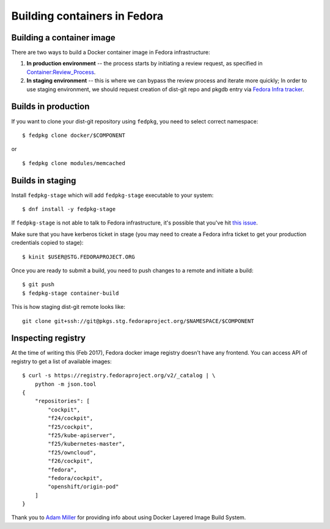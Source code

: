 Building containers in Fedora
=============================

Building a container image
--------------------------

There are two ways to build a Docker container image in Fedora
infrastructure:

#. **In production environment** -- the process starts by initiating a
   review request, as specified in `Container:Review_Process
   <https://fedoraproject.org/wiki/Container:Review_Process>`__.
#. **In staging environment** -- this is where we can bypass the review
   process and iterate more quickly; In order to use staging
   environment, we should request creation of dist-git repo and pkgdb
   entry via `Fedora Infra
   tracker <https://pagure.io/fedora-infrastructure/issues>`__.


Builds in production
--------------------

If you want to clone your dist-git repository using ``fedpkg``, you need
to select correct namespace:

::

    $ fedpkg clone docker/$COMPONENT

or

::

    $ fedpkg clone modules/memcached


Builds in staging
-----------------


Install ``fedpkg-stage`` which will add ``fedpkg-stage`` executable to your
system:

::

    $ dnf install -y fedpkg-stage


If ``fedpkg-stage`` is not able to talk to Fedora infrastructure, it's possible
that you've hit `this issue
<https://bugzilla.redhat.com/show_bug.cgi?id=1422892>`__.

Make sure that you have kerberos ticket in stage (you may need to create a
Fedora infra ticket to get your production credentials copied to stage):

::

    $ kinit $USER@STG.FEDORAPROJECT.ORG

Once you are ready to submit a build, you need to push changes to a
remote and initiate a build:

::

    $ git push
    $ fedpkg-stage container-build


This is how staging dist-git remote looks like:

::

    git clone git+ssh://git@pkgs.stg.fedoraproject.org/$NAMESPACE/$COMPONENT


Inspecting registry
-------------------

At the time of writing this (Feb 2017), Fedora docker image registry
doesn't have any frontend. You can access API of registry to get a list
of available images:

::

    $ curl -s https://registry.fedoraproject.org/v2/_catalog | \
        python -m json.tool
    {
        "repositories": [
            "cockpit",
            "f24/cockpit",
            "f25/cockpit",
            "f25/kube-apiserver",
            "f25/kubernetes-master",
            "f25/owncloud",
            "f26/cockpit",
            "fedora",
            "fedora/cockpit",
            "openshift/origin-pod"
        ]
    }

Thank you to `Adam Miller <User:maxamillion>`__ for providing info about
using Docker Layered Image Build System.
